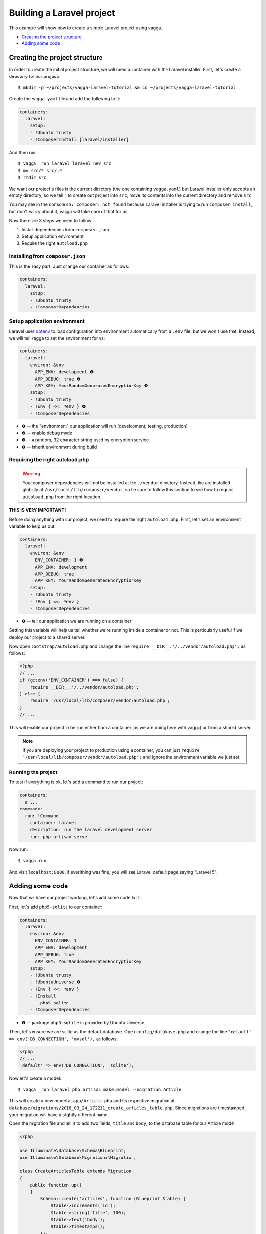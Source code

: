 ==========================
Building a Laravel project
==========================

This example will show how to create a simple Laravel project using vagga.

* `Creating the project structure`_
* `Adding some code`_


Creating the project structure
==============================

In order to create the initial project structure, we will need a container with
the Laravel installer. First, let's create a directory for our project::

    $ mkdir -p ~/projects/vagga-laravel-tutorial && cd ~/projects/vagga-laravel-tutorial

Create the ``vagga.yaml`` file and add the following to it:

.. code-block:: yaml

    containers:
      laravel:
        setup:
        - !Ubuntu trusty
        - !ComposerInstall [laravel/installer]

And then run::

    $ vagga _run laravel laravel new src
    $ mv src/* src/.* .
    $ rmdir src

We want our project's files in the current directory (the one containing
``vagga.yaml``) but Laravel installer only accepts an empty directory, so we
tell it to create out project into ``src``, move its contents into the current
directory and remove ``src``.

You may see in the console ``sh: composer: not found`` because Laravel installer
is trying to run ``composer install``, but don't worry about it, vagga will take
care of that for us.

Now there are 3 steps we need to follow:

1. Install dependencies from ``composer.json``
2. Setup application environment
3. Require the right ``autoload.php``

Installing from ``composer.json``
---------------------------------

This is the easy part. Just change our container as follows:

.. code-block:: yaml

    containers:
      laravel:
        setup:
        - !Ubuntu trusty
        - !ComposerDependencies

Setup application environment
-----------------------------

Laravel uses `dotenv`_ to load configuration into environment automatically from
a ``.env`` file, but we won't use that. Instead, we will tell vagga to set the
environment for us:

.. code-block:: yaml

    containers:
      laravel:
        environ: &env
          APP_ENV: development ❶
          APP_DEBUG: true ❷
          APP_KEY: YourRandomGeneratedEncryptionKey ❸
        setup:
        - !Ubuntu trusty
        - !Env { <<: *env } ❹
        - !ComposerDependencies

* ❶ -- the "environment" our application will run (development, testing, production)
* ❷ -- enable debug mode
* ❸ -- a random, 32 character string used by encryption service
* ❹ -- inherit environment during build

.. _dotenv: https://github.com/vlucas/phpdotenv

Requiring the right autoload.php
--------------------------------

.. warning:: Your composer dependencies will not be installed at the ``./vendor``
  directory. Instead, the are installed globally at ``/usr/local/lib/composer/vendor``,
  so be sure to follow this section to see how to require ``autoload.php`` from
  the right location.

**THIS IS VERY IMPORTANT!**

Before doing anything with our project, we need to require the right ``autoload.php``.
First, let's set an environment variable to help us out:

.. code-block:: yaml

    containers:
      laravel:
        environ: &env
          ENV_CONTAINER: 1 ❶
          APP_ENV: development
          APP_DEBUG: true
          APP_KEY: YourRandomGeneratedEncryptionKey
        setup:
        - !Ubuntu trusty
        - !Env { <<: *env }
        - !ComposerDependencies

* ❶ -- tell our application we are running on a container

Setting this variable will help us tell whether we're running inside a container
or not. This is particularly useful if we deploy our project to a shared server.

Now open ``bootstrap/autoload.php`` and change the line
``require __DIR__.'/../vendor/autoload.php';`` as follows:

.. code-block:: php

    <?php
    // ...
    if (getenv('ENV_CONTAINER') === false) {
        require __DIR__.'/../vendor/autoload.php';
    } else {
        require '/usr/local/lib/composer/vendor/autoload.php';
    }
    // ...

This will enable our project to be run either from a container (as we are doing
here with vagga) or from a shared server.

.. note:: If you are deploying your project to production using a container, you
  can just ``require '/usr/local/lib/composer/vendor/autoload.php';`` and ignore
  the environment variable we just set.

Running the project
-------------------

To test if everything is ok, let's add a command to run our project:

.. code-block:: yaml

    containers:
      # ...
    commands:
      run: !Command
        container: laravel
        description: run the laravel development server
        run: php artisan serve

Now run::

    $ vagga run

And visit ``localhost:8000``. If everithing was fine, you will see Laravel
default page saying "Laravel 5".

Adding some code
================

Now that we have our project working, let's add some code to it.

First, let's add ``php5-sqlite`` to our container:

.. code-block:: yaml

    containers:
      laravel:
        environ: &env
          ENV_CONTAINER: 1
          APP_ENV: development
          APP_DEBUG: true
          APP_KEY: YourRandomGeneratedEncryptionKey
        setup:
        - !Ubuntu trusty
        - !UbuntuUniverse ❶
        - !Env { <<: *env }
        - !Install
          - php5-sqlite
        - !ComposerDependencies

* ❶ -- package ``php5-sqlite`` is provided by Ubuntu Universe.

Then, let's ensure we are sqlite as the default database. Open ``config/database.php``
and change the line ``'default' => env('DB_CONNECTION', 'mysql'),`` as follows:

.. code-block:: php

    <?php
    // ...
    'default' => env('DB_CONNECTION', 'sqlite'),

Now let's create a model::

    $ vagga _run laravel php artisan make:model --migration Article

This will create a new model at ``app/Article.php`` and its respective migration
at ``database/migrations/2016_03_24_172211_create_articles_table.php``. Since
migrations are timestamped, your migration will have a slightly different name.

Open the migration file and tell it to add two fields, ``title`` and ``body``,
to the database table for our Article model:

.. code-block:: php

    <?php

    use Illuminate\Database\Schema\Blueprint;
    use Illuminate\Database\Migrations\Migration;

    class CreateArticlesTable extends Migration
    {
        public function up()
        {
            Schema::create('articles', function (Blueprint $table) {
                $table->increments('id');
                $table->string('title', 100);
                $table->text('body');
                $table->timestamps();
            });
        }

        public function down()
        {
            Schema::drop('articles');
        }
    }

Open ``app/routes.php`` and setup routing:

.. code-block:: php

    <?php
    Route::group(['middleware' => ['web']], function () {
        Route::get('/', 'ArticleController@index');
        Route::resource('article', 'ArticleController');
    });

Create our controller::

    $ vagga _run laravel php artisan make:controller --resource ArticleController

This will create a controller at ``app/ArticleController.php`` populated with
some CRUD method stubs.

Now change the controller to actually do something:

.. code-block:: php

    <?php
    namespace App\Http\Controllers;

    use Illuminate\Http\Request;

    use App\Http\Requests;
    use App\Http\Controllers\Controller;
    use App\Article;

    class ArticleController extends Controller
    {
        public function index()
        {
            $articles = Article::orderBy('created_at', 'asc')->get();
            return view('article.index', [
               'articles' => $articles
            ]);
        }

        public function create()
        {
            return view('article.create');
        }

        public function store(Request $request)
        {
            $this->validate($request, [
                'title' => 'required|max:100',
                'body' => 'required'
            ]);

            $article = new Article;
            $article->title = $request->title;
            $article->body = $request->body;
            $article->save();

            return redirect('/');
        }

        public function show(Article $article)
        {
            return view('article.show', [
                'article' => $article
            ]);
        }

        public function edit(Article $article)
        {
            return view('article.edit', [
                'article' => $article
            ]);
        }

        public function update(Request $request, Article $article)
        {
          $article->title = $request->title;
          $article->body = $request->body;
          $article->save();

          return redirect('/');
        }

        public function destroy(Article $article)
        {
            $article->delete();
            return redirect('/');
        }
    }

Create a layout:

.. code-block:: html

    <!-- resources/views/layouts/app.blade.php -->
    <!DOCTYPE html>
    <html>
    <head>
        <title>Vagga tutorial</title>
        <style>
            body {
                font-family: sans-serif;
            }
        </style>
    </head>
    <body>
        @yield('content')
    </body>
    </html>

And finally create the views for our controller:

.. code-block:: html

    <!-- resources/views/article/show.blade.php -->
    @extends('layouts.app')

    @section('content')
        <h2>{{ $article->title }}</h2>
        <p>{{ $article->body }}</p>
    @endsection

.. code-block:: html

    <!-- resources/views/article/index.blade.php -->
    @extends('layouts.app')

    @section('content')
        <h2>Article List</h2>
        <a href="{{ url('article/create') }}">New Article</a>
        @if (count($articles) > 0)
        <table>
            <thead>
                <th>id</th>
                <th>title</a></th>
                <th>actions</th>
            </thead>
            <tbody>
                @foreach($articles as $article)
                <tr>
                    <td>{{ $article->id }}</td>
                    <td>
                        <a href="{{ url('article/'.$article->id) }}">{{ $article->title }}</a>
                    </td>
                    <td>
                        <form action="{{ url('article/'.$article->id) }}" method="post">
                            {!! csrf_field() !!}
                            {!! method_field('DELETE') !!}
                            <button type="submit">Delete</button>
                        </form>
                    </td>
                </tr>
                @endforeach
            </tbody>
        </table>
        @endif
    @endsection

.. code-block:: html

    <!-- resources/views/article/create.blade.php -->
    @extends('layouts.app')

    @section('content')
        <h2>Create Article</h2>
        @include('common.errors')
        <form action="{{ url('article') }}" method="post">
            {!! csrf_field() !!}
            <label for="id-title">Title:</label>
            <input id="id-title" type="text" name="title" />
            <br />
            <label for="id-body">Title:</label>
            <textarea id="id-body" name="body"></textarea>
            <br />
            <button type="submit">Save</button>
        </form>
    @endsection

.. code-block:: html

    <!-- resources/views/article/edit.blade.php -->
    @extends('layouts.app')

    @section('content')
        <h2>Edit Article</h2>
        @include('common.errors')
        <form action="{{ url('article/'.$article->id) }}" method="post">
            {!! csrf_field() !!}
            {!! method_field('PUT') !!}
            <label for="id-title">Title:</label>
            <input id="id-title" type="text" name="title" value="{{ $article->title }}" />
            <br />
            <label for="id-body">Title:</label>
            <textarea id="id-body" name="body">{{ $article->body }}</textarea>
            <br />
            <button type="submit">Save</button>
        </form>
    @endsection

.. code-block:: html

    <!-- resources/views/common/error.blade.php -->
    @if (count($errors) > 0)
        <ul>
            @foreach ($errors->all() as $error)
                <li>{{ $error }}</li>
            @endforeach
        </ul>
    @endif

Caching with memcached
======================

Many projects use `memcached <http://memcached.org/>`_ to speed up things, so
let's try it out.

Add ``php-memcached`` to our container:

.. code-block:: yaml

    containers:
      laravel:
        environ: &env
          ENV_CONTAINER: 1
          APP_ENV: development
          APP_DEBUG: true
          APP_KEY: YourRandomGeneratedEncryptionKey
        setup:
        - !Ubuntu trusty
        - !UbuntuUniverse
        - !Env { <<: *env }
        - !Install
          - php5-sqlite
          - php5-memcached ❶
        - !ComposerDependencies

* ❶ -- memcached php extension

Create a container for ``memcached``:

.. code-block:: yaml

    containers:
      # ...
      memcached:
        setup:
        - !Alpine v3.3
        - !Install [memcached]

Create the command to run with caching:

.. code-block:: yaml

    commands:
      # ...
      run-cached: !Supervise
        description: Start the laravel development server alongside memcached
        children:
          cache: !Command
            container: memcached
            run: memcached -u memcached -vv ❶
          app: !Command
            container: laravel
            environ: ❷
              CACHE_DRIVER: memcached
              MEMCACHED_HOST: 127.0.0.1
              MEMCACHED_PORT: 11211
            run: php artisan serve

* ❶ -- run memcached as verbose so we see can see the cache working
* ❷ -- set the environment for using memcached
